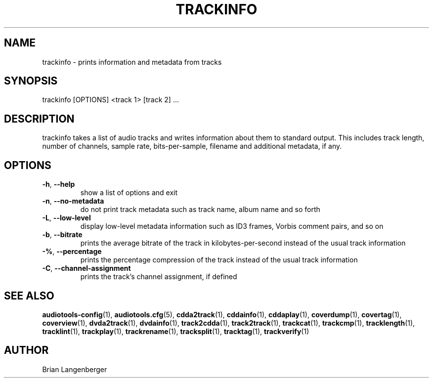 .TH "TRACKINFO" 1 "September 2019" "" "Track Information"
.SH NAME
trackinfo \- prints information and metadata from tracks
.SH SYNOPSIS
trackinfo [OPTIONS] <track 1> [track 2] ...
.SH DESCRIPTION
.PP
trackinfo takes a list of audio tracks and writes information about them to standard output. This includes track length, number of channels, sample rate, bits-per-sample, filename and additional metadata, if any.
.SH OPTIONS
.TP
\fB\-h\fR, \fB\-\-help\fR
show a list of options and exit
.TP
\fB\-n\fR, \fB\-\-no\-metadata\fR
do not print track metadata such as track name, album name and so forth
.TP
\fB\-L\fR, \fB\-\-low\-level\fR
display low-level metadata information such as ID3 frames, Vorbis comment pairs, and so on
.TP
\fB\-b\fR, \fB\-\-bitrate\fR
prints the average bitrate of the track in kilobytes-per-second instead of the usual track information
.TP
\fB\-%\fR, \fB\-\-percentage\fR
prints the percentage compression of the track instead of the usual track information
.TP
\fB\-C\fR, \fB\-\-channel\-assignment\fR
prints the track's channel assignment, if defined
.SH SEE ALSO
.BR audiotools-config (1),
.BR audiotools.cfg (5),
.BR cdda2track (1),
.BR cddainfo (1),
.BR cddaplay (1),
.BR coverdump (1),
.BR covertag (1),
.BR coverview (1),
.BR dvda2track (1),
.BR dvdainfo (1),
.BR track2cdda (1),
.BR track2track (1),
.BR trackcat (1),
.BR trackcmp (1),
.BR tracklength (1),
.BR tracklint (1),
.BR trackplay (1),
.BR trackrename (1),
.BR tracksplit (1),
.BR tracktag (1),
.BR trackverify (1)
.SH AUTHOR
Brian Langenberger
